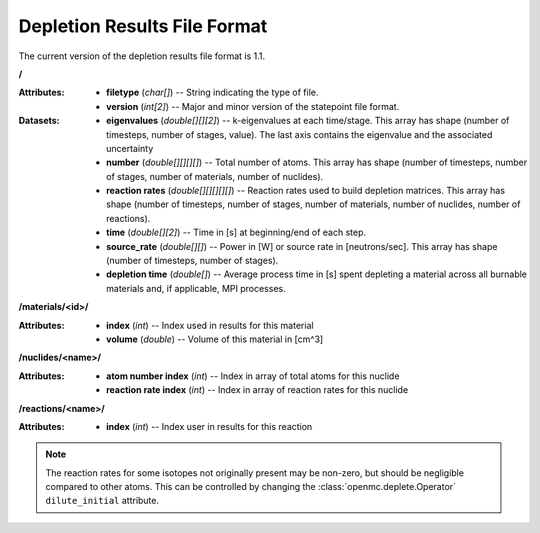 .. _io_depletion_results:

=============================
Depletion Results File Format
=============================

The current version of the depletion results file format is 1.1.

**/**

:Attributes: - **filetype** (*char[]*) -- String indicating the type of file.
             - **version** (*int[2]*) -- Major and minor version of the
               statepoint file format.

:Datasets: - **eigenvalues** (*double[][][2]*) -- k-eigenvalues at each
             time/stage. This array has shape (number of timesteps, number of
             stages, value). The last axis contains the eigenvalue and the
             associated uncertainty
           - **number** (*double[][][][]*) -- Total number of atoms. This array
             has shape (number of timesteps, number of stages, number of
             materials, number of nuclides).
           - **reaction rates** (*double[][][][][]*) -- Reaction rates used to
             build depletion matrices. This array has shape (number of
             timesteps, number of stages, number of materials, number of
             nuclides, number of reactions).
           - **time** (*double[][2]*) -- Time in [s] at beginning/end of each
             step.
           - **source_rate** (*double[][]*) -- Power in [W] or source rate in
             [neutrons/sec]. This array has shape (number of timesteps, number
             of stages).
           - **depletion time** (*double[]*) -- Average process time in [s]
             spent depleting a material across all burnable materials and,
             if applicable, MPI processes.

**/materials/<id>/**

:Attributes: - **index** (*int*) -- Index used in results for this material
             - **volume** (*double*) -- Volume of this material in [cm^3]

**/nuclides/<name>/**

:Attributes: - **atom number index** (*int*) -- Index in array of total atoms
               for this nuclide
             - **reaction rate index** (*int*) -- Index in array of reaction
               rates for this nuclide

**/reactions/<name>/**

:Attributes: - **index** (*int*) -- Index user in results for this reaction

.. note::

    The reaction rates for some isotopes not originally present may
    be non-zero, but should be negligible compared to other atoms.
    This can be controlled by changing the
    :class:`openmc.deplete.Operator` ``dilute_initial`` attribute.
